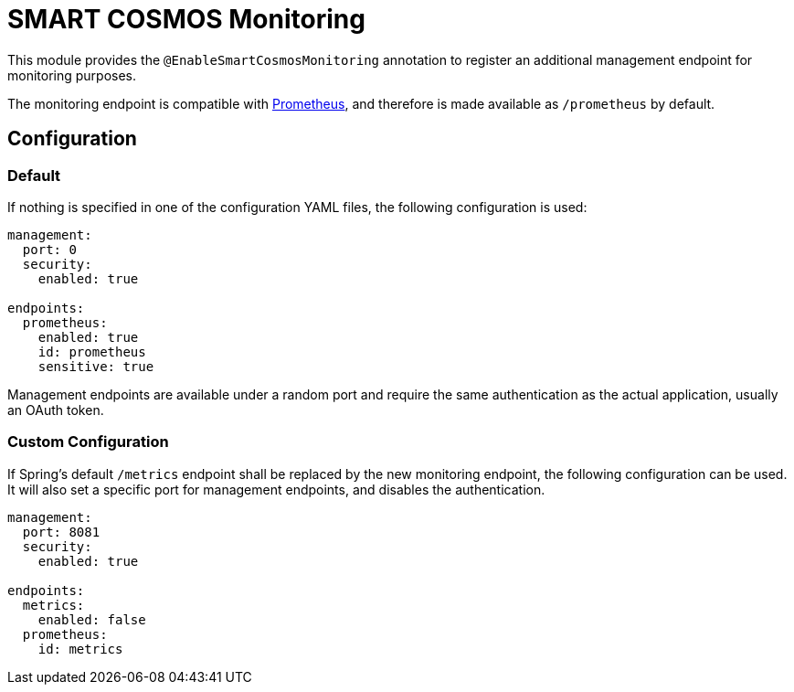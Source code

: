 = SMART COSMOS Monitoring

This module provides the `@EnableSmartCosmosMonitoring` annotation to register an additional management endpoint for monitoring purposes.

The monitoring endpoint is compatible with https://prometheus.io/[Prometheus], and therefore is made available as `/prometheus` by default.

== Configuration

=== Default

If nothing is specified in one of the configuration YAML files, the following configuration is used:

[source,yaml]
----
management:
  port: 0
  security:
    enabled: true

endpoints:
  prometheus:
    enabled: true
    id: prometheus
    sensitive: true
----

Management endpoints are available under a random port and require the same authentication as the actual application, usually an OAuth token.

=== Custom Configuration

If Spring's default `/metrics` endpoint shall be replaced by the new monitoring endpoint, the following configuration can be used.
It will also set a specific port for management endpoints, and disables the authentication.

[source,yaml]
----
management:
  port: 8081
  security:
    enabled: true

endpoints:
  metrics:
    enabled: false
  prometheus:
    id: metrics
----
